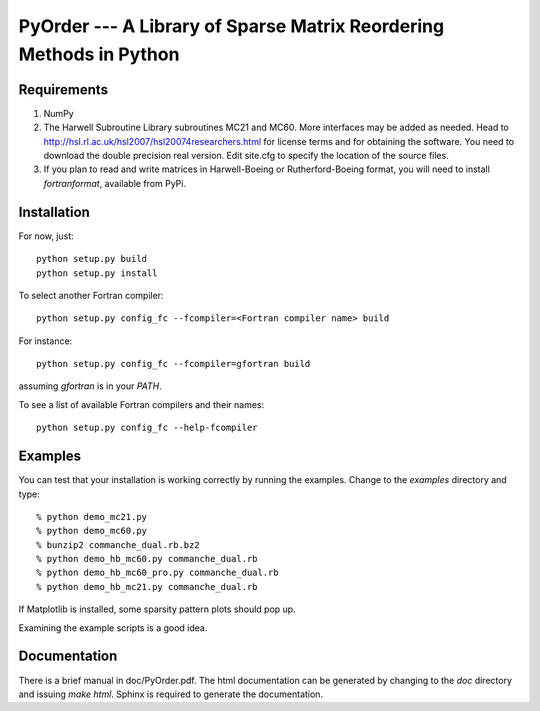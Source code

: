 PyOrder --- A Library of Sparse Matrix Reordering Methods in Python
===================================================================

Requirements
------------

1. NumPy
2. The Harwell Subroutine Library subroutines MC21 and MC60. More interfaces
   may be added as needed. Head to
   http://hsl.rl.ac.uk/hsl2007/hsl20074researchers.html for license
   terms and for obtaining the software. You need to download the double
   precision real version.
   Edit site.cfg to specify the location of the source files.
3. If you plan to read and write matrices in Harwell-Boeing or
   Rutherford-Boeing format, you will need to install `fortranformat`,
   available from PyPi.


Installation
------------

For now, just::

    python setup.py build
    python setup.py install

To select another Fortran compiler::

    python setup.py config_fc --fcompiler=<Fortran compiler name> build

For instance::

    python setup.py config_fc --fcompiler=gfortran build

assuming `gfortran` is in your `PATH`.

To see a list of available Fortran compilers and their names::

    python setup.py config_fc --help-fcompiler


Examples
--------

You can test that your installation is working correctly by running the
examples. Change to the `examples` directory and type::

    % python demo_mc21.py
    % python demo_mc60.py
    % bunzip2 commanche_dual.rb.bz2
    % python demo_hb_mc60.py commanche_dual.rb
    % python demo_hb_mc60_pro.py commanche_dual.rb
    % python demo_hb_mc21.py commanche_dual.rb

If Matplotlib is installed, some sparsity pattern plots should pop up.

Examining the example scripts is a good idea.


Documentation
-------------

There is a brief manual in doc/PyOrder.pdf. The html documentation can be
generated by changing to the `doc` directory and issuing `make html`. Sphinx is
required to generate the documentation.
